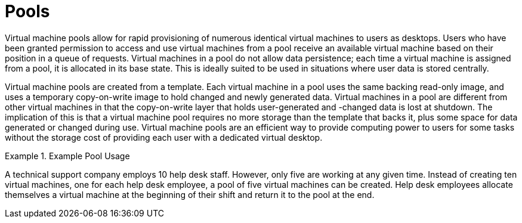 :_content-type: CONCEPT
[id="Pools1"]
= Pools

Virtual machine pools allow for rapid provisioning of numerous identical virtual machines to users as desktops. Users who have been granted permission to access and use virtual machines from a pool receive an available virtual machine based on their position in a queue of requests. Virtual machines in a pool do not allow data persistence; each time a virtual machine is assigned from a pool, it is allocated in its base state. This is ideally suited to be used in situations where user data is stored centrally.

Virtual machine pools are created from a template. Each virtual machine in a pool uses the same backing read-only image, and uses a temporary copy-on-write image to hold changed and newly generated data. Virtual machines in a pool are different from other virtual machines in that the copy-on-write layer that holds user-generated and -changed data is lost at shutdown. The implication of this is that a virtual machine pool requires no more storage than the template that backs it, plus some space for data generated or changed during use. Virtual machine pools are an efficient way to provide computing power to users for some tasks without the storage cost of providing each user with a dedicated virtual desktop.

[id="exam-Technical_Reference_Guide-Pools-Example_Pool_Usage"]
.Example Pool Usage
====
A technical support company employs 10 help desk staff. However, only five are working at any given time. Instead of creating ten virtual machines, one for each help desk employee, a pool of five virtual machines can be created. Help desk employees allocate themselves a virtual machine at the beginning of their shift and return it to the pool at the end.

====
